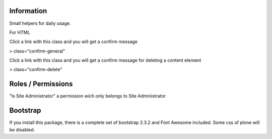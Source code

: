 Information
===========

Small helpers for daily usage.

For HTML

Click a link with this class and you will get a confirm message

> class="confirm-general"

Click a link with this class and you will get a confirm message
for deleting a content element

> class="confirm-delete"

Roles / Permissions
===================

"Is Site Administrator" a permission wich only belongs to Site Administrator

Bootstrap
=========

If you install this package, there is a complete set of
bootstrap 2.3.2 and Font Awesome included. Some css of plone will be disabled.